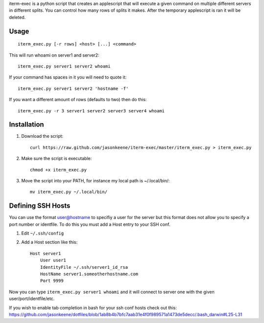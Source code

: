 iterm-exec is a python script that creates an applescript that will execute a
given command on multiple different servers in different splits.  You can
control how many rows of splits it makes.  After the temporary applescript is
ran it will be deleted.

Usage
=====

::

    iterm_exec.py [-r rows] <host> [...] <command>

This will run whoami on server1 and server2::

    iterm_exec.py server1 server2 whoami

If your command has spaces in it you will need to quote it::

    iterm_exec.py server1 server2 'hostname -f'

If you want a different amount of rows (defaults to two) then do this::

    iterm_exec.py -r 3 server1 server2 server3 server4 whoami

Installation
============

#. Download the script::

    curl https://raw.github.com/jasonkeene/iterm-exec/master/iterm_exec.py > iterm_exec.py

#. Make sure the script is executable::

    chmod +x iterm_exec.py
    
#. Move the script into your PATH, for instance my local path is ~/.local/bin/::

    mv iterm_exec.py ~/.local/bin/

Defining SSH Hosts
==================

You can use the format user@hostname to specifiy a user for the server but
this format does not allow you to specify a port number or identfile.  To do
this you must add a Host entry to your SSH conf.

#. Edit ``~/.ssh/config``
#. Add a Host section like this::

    Host server1
        User user1
        IdentityFile ~/.ssh/server1_id_rsa
        HostName server1.someotherhostname.com
        Port 9999

Now you can type ``iterm_exec.py server1 whoami`` and it will connect to server
one with the given user/port/identfile/etc.

If you wish to enable tab completion in bash for your ssh conf hosts check out
this: https://github.com/jasonkeene/dotfiles/blob/1ab8b4b7bfc7aab31e4f0f989571a1473de5decc/.bash_darwin#L25-L31

